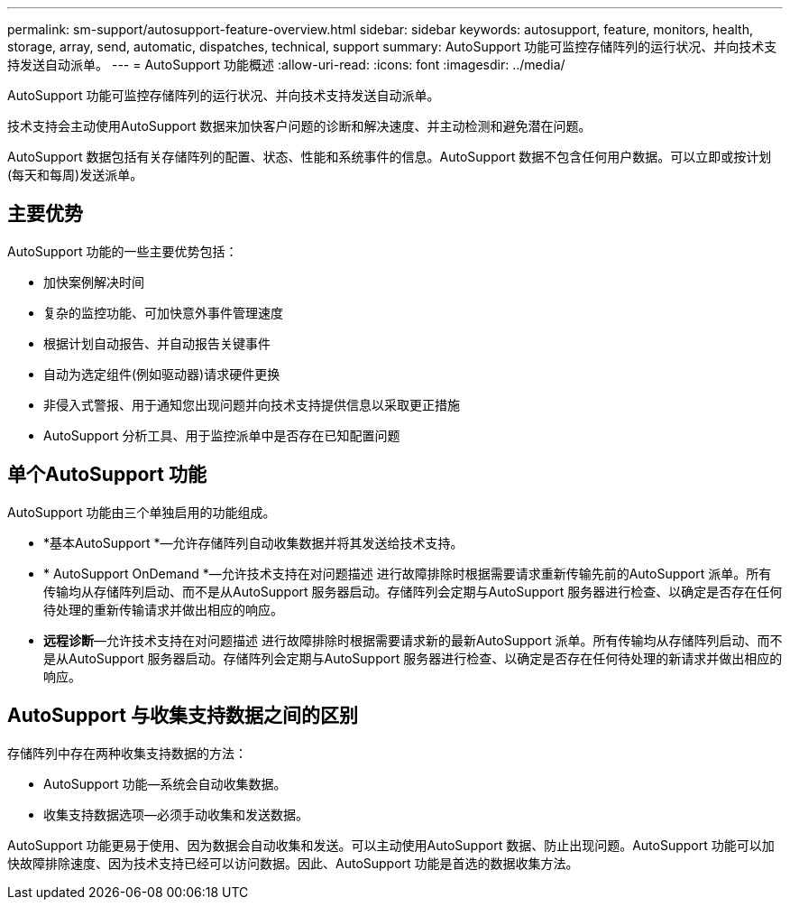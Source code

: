 ---
permalink: sm-support/autosupport-feature-overview.html 
sidebar: sidebar 
keywords: autosupport, feature, monitors, health, storage, array, send, automatic, dispatches, technical, support 
summary: AutoSupport 功能可监控存储阵列的运行状况、并向技术支持发送自动派单。 
---
= AutoSupport 功能概述
:allow-uri-read: 
:icons: font
:imagesdir: ../media/


[role="lead"]
AutoSupport 功能可监控存储阵列的运行状况、并向技术支持发送自动派单。

技术支持会主动使用AutoSupport 数据来加快客户问题的诊断和解决速度、并主动检测和避免潜在问题。

AutoSupport 数据包括有关存储阵列的配置、状态、性能和系统事件的信息。AutoSupport 数据不包含任何用户数据。可以立即或按计划(每天和每周)发送派单。



== 主要优势

AutoSupport 功能的一些主要优势包括：

* 加快案例解决时间
* 复杂的监控功能、可加快意外事件管理速度
* 根据计划自动报告、并自动报告关键事件
* 自动为选定组件(例如驱动器)请求硬件更换
* 非侵入式警报、用于通知您出现问题并向技术支持提供信息以采取更正措施
* AutoSupport 分析工具、用于监控派单中是否存在已知配置问题




== 单个AutoSupport 功能

AutoSupport 功能由三个单独启用的功能组成。

* *基本AutoSupport *—允许存储阵列自动收集数据并将其发送给技术支持。
* * AutoSupport OnDemand *—允许技术支持在对问题描述 进行故障排除时根据需要请求重新传输先前的AutoSupport 派单。所有传输均从存储阵列启动、而不是从AutoSupport 服务器启动。存储阵列会定期与AutoSupport 服务器进行检查、以确定是否存在任何待处理的重新传输请求并做出相应的响应。
* *远程诊断*—允许技术支持在对问题描述 进行故障排除时根据需要请求新的最新AutoSupport 派单。所有传输均从存储阵列启动、而不是从AutoSupport 服务器启动。存储阵列会定期与AutoSupport 服务器进行检查、以确定是否存在任何待处理的新请求并做出相应的响应。




== AutoSupport 与收集支持数据之间的区别

存储阵列中存在两种收集支持数据的方法：

* AutoSupport 功能—系统会自动收集数据。
* 收集支持数据选项—必须手动收集和发送数据。


AutoSupport 功能更易于使用、因为数据会自动收集和发送。可以主动使用AutoSupport 数据、防止出现问题。AutoSupport 功能可以加快故障排除速度、因为技术支持已经可以访问数据。因此、AutoSupport 功能是首选的数据收集方法。
